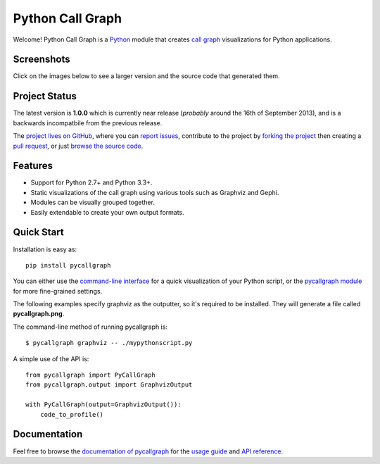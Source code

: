 Python Call Graph
#################

Welcome! Python Call Graph is a `Python <http://www.python.org>`_ module that creates `call graph <http://en.wikipedia.org/wiki/Call_graph>`_ visualizations for Python applications.

.. image:: https://travis-ci.org/gak/pycallgraph.png
    :target: https://travis-ci.org/gak/pycallgraph
.. image:: https://coveralls.io/repos/gak/pycallgraph/badge.png?branch=develop
    :target: https://coveralls.io/r/gak/pycallgraph?branch=develop
.. image:: https://pypip.in/v/pycallgraph/badge.png
    :target: https://crate.io/packages/pycallgraph/
.. image:: https://pypip.in/d/pycallgraph/badge.png
    :target: https://crate.io/packages/pycallgraph/

Screenshots
===========

Click on the images below to see a larger version and the source code that generated them.

.. image:: https://pycallgraph.slowchop.com/en/develop/_images/basic_thumb.png
    :target: https://pycallgraph.slowchop.com/en/develop/examples/basic.html
.. image:: https://pycallgraph.slowchop.com/en/develop/_images/regexp_grouped_thumb.png
    :target: https://pycallgraph.slowchop.com/en/develop/examples/regexp_grouped.html
.. image:: https://pycallgraph.slowchop.com/en/develop/_images/regexp_ungrouped_thumb.png
    :target: https://pycallgraph.slowchop.com/en/develop/examples/regexp_ungrouped.html

Project Status
==============

The latest version is **1.0.0** which is currently near release (*probably* around the 16th of September 2013), and is a backwards incompatbile from the previous release.

The `project lives on GitHub <https://github.com/gak/pycallgraph/#python-call-graph>`_, where you can `report issues <https://github.com/gak/pycallgraph/issues>`_, contribute to the project by `forking the project <https://help.github.com/articles/fork-a-repo>`_ then creating a `pull request <https://help.github.com/articles/using-pull-requests>`_, or just `browse the source code <https://github.com/gak/pycallgraph/>`_.

Features
========

* Support for Python 2.7+ and Python 3.3+.
* Static visualizations of the call graph using various tools such as Graphviz and Gephi.
* Modules can be visually grouped together.
* Easily extendable to create your own output formats.

Quick Start
===========

Installation is easy as::

    pip install pycallgraph

You can either use the `command-line interface <https://pycallgraph.slowchop.com/en/develop/guide/command_line_usage.html>`_ for a quick visualization of your Python script, or the `pycallgraph module <https://pycallgraph.slowchop.com/en/develop/api/pycallgraph.html>`_ for more fine-grained settings.

The following examples specify graphviz as the outputter, so it's required to be installed. They will generate a file called **pycallgraph.png**.

The command-line method of running pycallgraph is::

    $ pycallgraph graphviz -- ./mypythonscript.py

A simple use of the API is::

    from pycallgraph import PyCallGraph
    from pycallgraph.output import GraphvizOutput

    with PyCallGraph(output=GraphvizOutput()):
        code_to_profile()

Documentation
=============

Feel free to browse the `documentation of pycallgraph <https://pycallgraph.slowchop.com/en/develop/>`_ for the `usage guide <https://pycallgraph.slowchop.com/en/develop/guide/>`_ and `API reference <https://pycallgraph.slowchop.com/en/develop/api/>`_.
